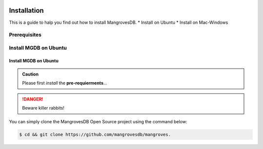 .. _settingup:
.. image:: /images/mgdbLogo.png
Installation
===============
This is a guide to halp you find out how to install MangrovesDB.
* Install on Ubuntu
* Install on Mac-Windows

Prerequisites
-----------------------


Install MGDB on Ubuntu
-----------------------


Install MGDB on Ubuntu
+++++++++++++++++++++++

.. admonition:: Caution

    Please first *install* the **pre-requierments**...


.. DANGER::
   Beware killer rabbits!


You can simply clone the MangrovesDB Open Source project using the command below:

.. code-block:: bash

   $ cd && git clone https://github.com/mangrovesdb/mangroves.

